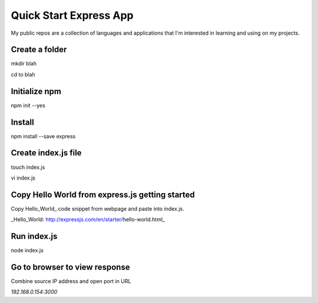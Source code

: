 Quick Start Express App
=======================

My public repos are a collection of languages and applications that I'm interested in learning and using on my projects.

Create a folder
---------------
mkdir blah

cd to blah

Initialize npm
--------------
npm init --yes

Install
-------
npm install --save express 

Create index.js file
--------------------
touch index.js

vi index.js

Copy Hello World from express.js getting started
-----------------------------------------------
Copy Hello_World_ code snippet from webpage and paste into index.js.

_Hello_World: http://expressjs.com/en/starter/hello-world.html_

Run index.js
------------
node index.js

Go to browser to view response
------------------------------
Combine source IP address and open port in URL

`192.168.0.154:3000`

